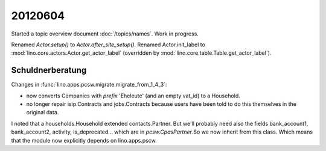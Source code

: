 20120604
========

Started a topic overview document :doc:`/topics/names`. 
Work in progress.


Renamed `Actor.setup()` to `Actor.after_site_setup()`.
Renamed Actor.init_label to 
:mod:`lino.core.actors.Actor.get_actor_label`
(overridden by :mod:`lino.core.table.Table.get_actor_label`).

Schuldnerberatung
-----------------

Changes in :func:`lino.apps.pcsw.migrate.migrate_from_1_4_3`:

- now converts Companies with `prefix` 'Eheleute' (and an empty vat_id)
  to a Household.
- no longer repair isip.Contracts and jobs.Contracts because users have 
  been told to  do this themselves in the original data.
  
I noted that a households.Household extended contacts.Partner. 
But we'll probably need also the fields 
bank_account1, bank_account2, activity, is_deprecated... which are in 
`pcsw.CpasPartner`.So we now inherit from this class. 
Which means that the module now explicitly depends on lino.apps.pscw.